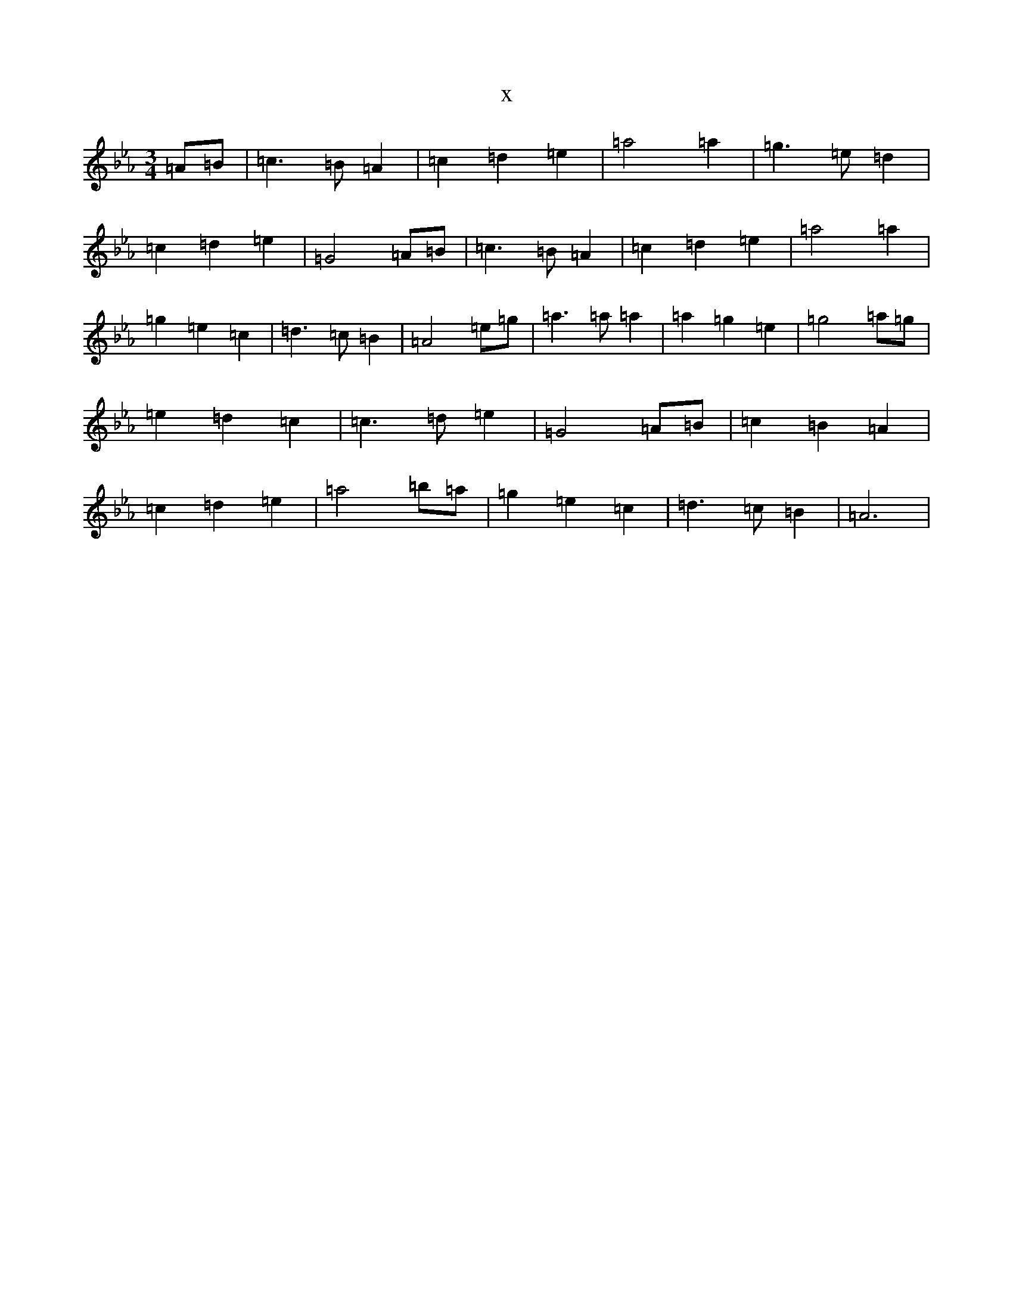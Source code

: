 X:2338
T:x
L:1/8
M:3/4
K: C minor
=A=B|=c3=B=A2|=c2=d2=e2|=a4=a2|=g3=e=d2|=c2=d2=e2|=G4=A=B|=c3=B=A2|=c2=d2=e2|=a4=a2|=g2=e2=c2|=d3=c=B2|=A4=e=g|=a3=a=a2|=a2=g2=e2|=g4=a=g|=e2=d2=c2|=c3=d=e2|=G4=A=B|=c2=B2=A2|=c2=d2=e2|=a4=b=a|=g2=e2=c2|=d3=c=B2|=A6|